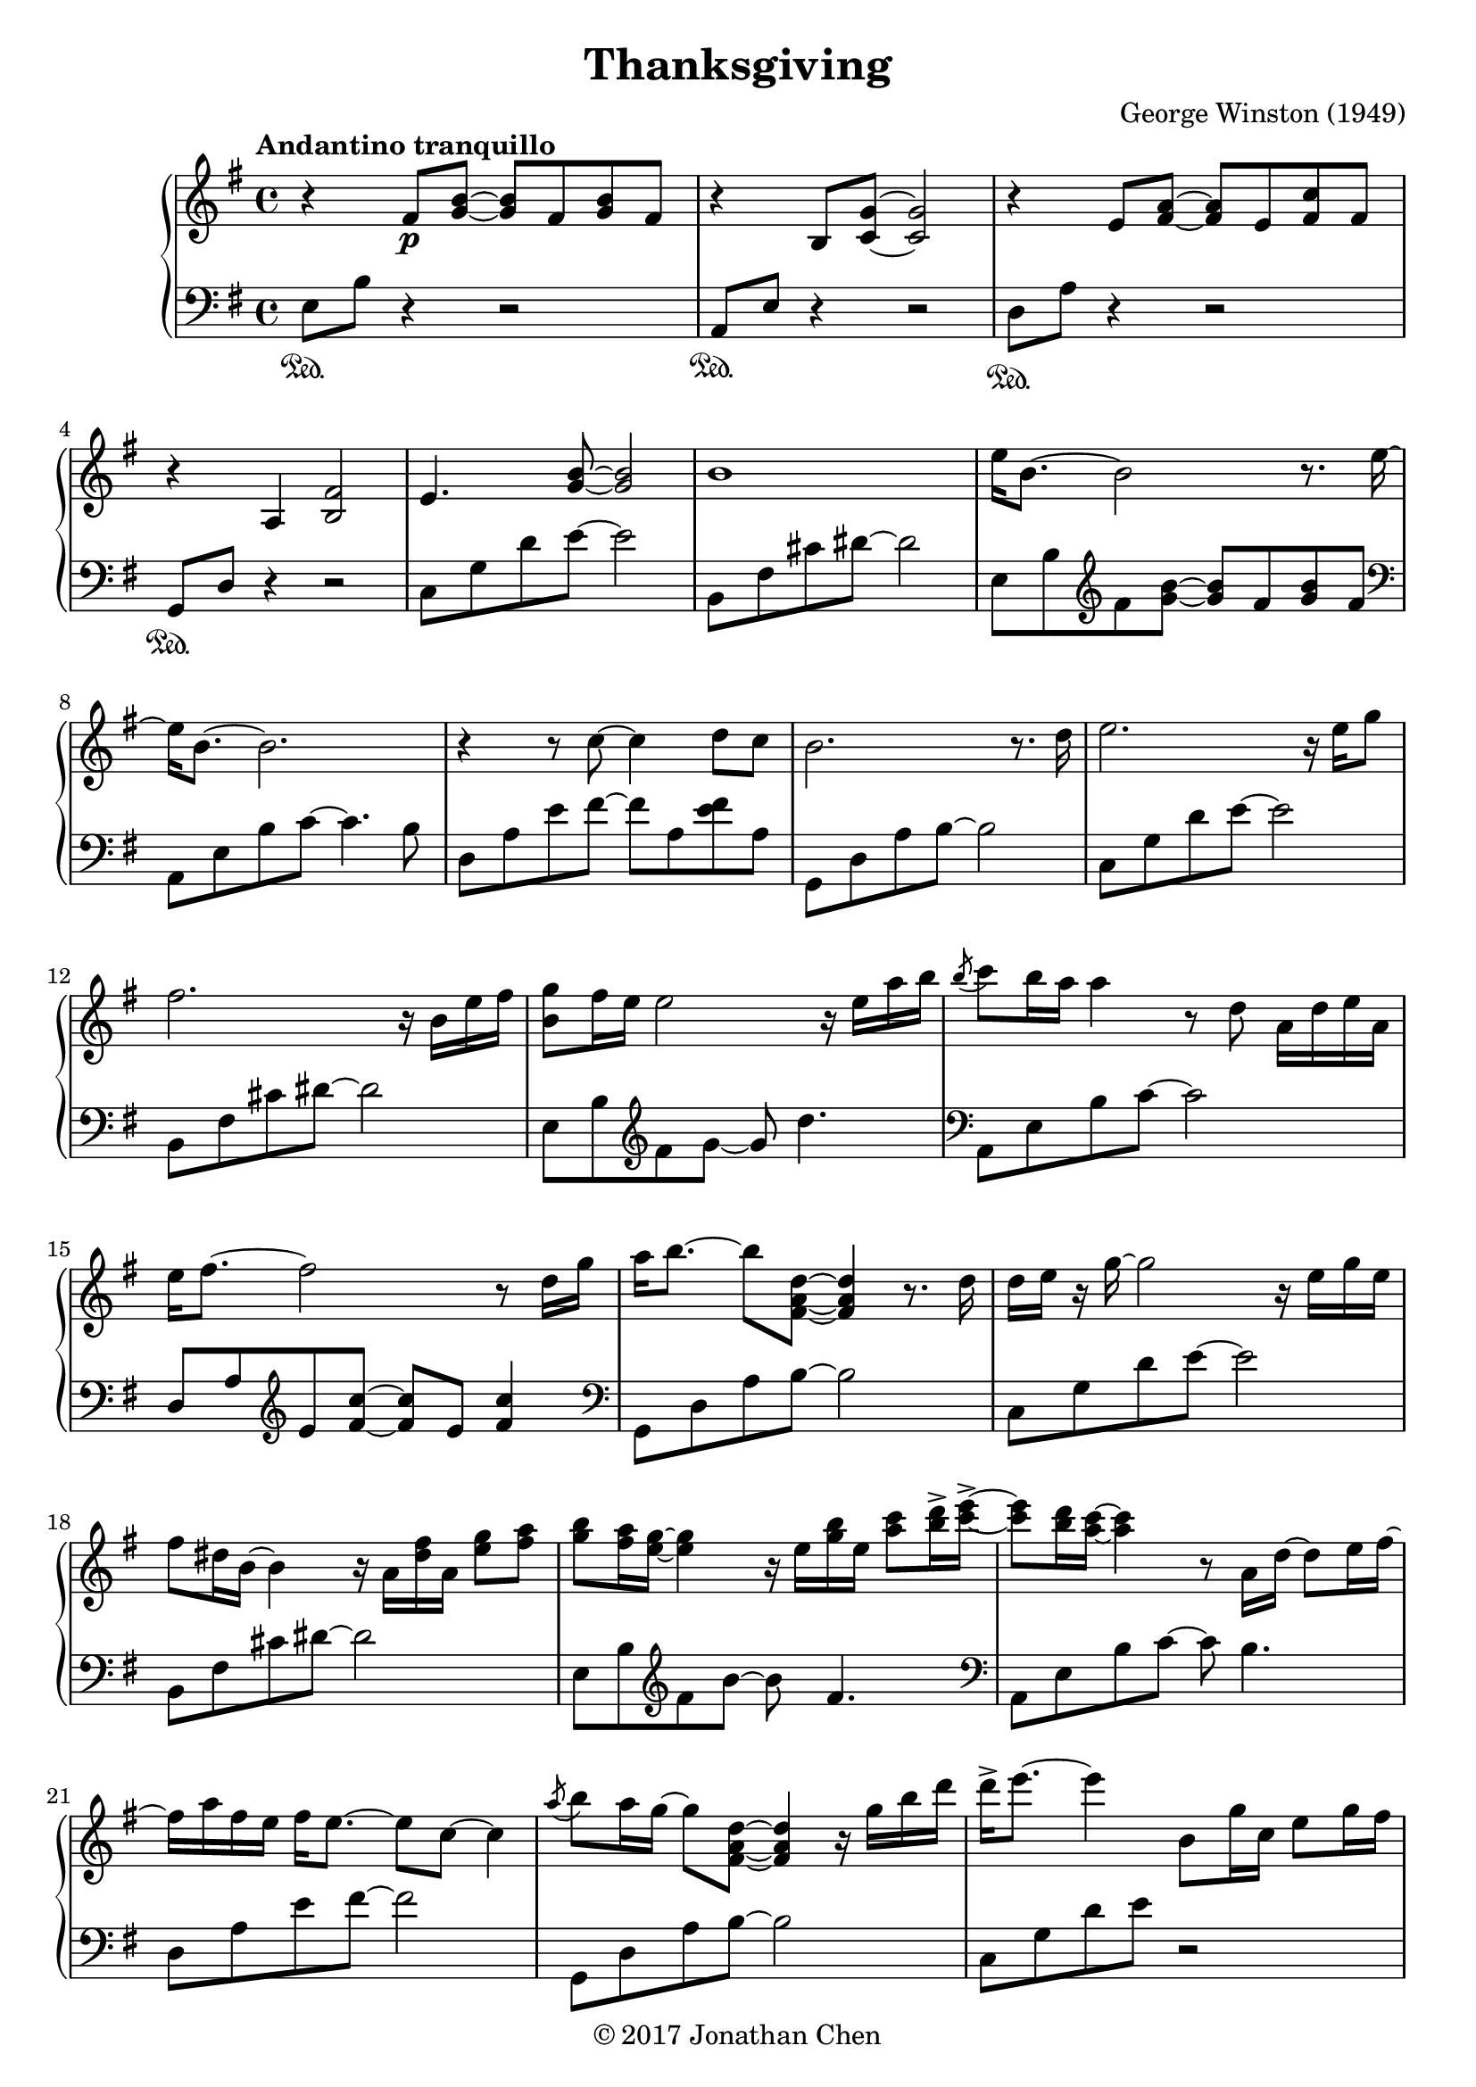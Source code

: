 %
% George Winston's Thanksgiving.
%
% copyright: 2017 Jonathan Chen
% source: https://bitbucket.org/daemonblade/thanksgiving
% style: indent 2 spaces, 80 cols, 1 bar/line
%
\version "2.18.2"

\header
{
  title = "Thanksgiving"
  composer = "George Winston (1949)"
  tagline = "https://bitbucket.org/daemonblade/thanksgiving"
  copyright = \markup { \char ##x00A9 "2017 Jonathan Chen" }
}

thanksgiving_begin =
{
  \tempo "Andantino tranquillo"
  \time 4/4
  \key e \minor
}

thanksgiving_piano_upper = \relative c''
{
  \clef treble
  r4 fis,8\p <g b>~ <g b> fis <g b> fis
  r4 b,8 <c g'>~ <c g'>2
  r4 e8 <fis a>~ <fis a> e <fis c'> fis
  r4 a, <b fis'>2
  e4. <g b>8~ <g b>2
  b1
  e16 b8.~ b2 r8. e16~
  e b8.~ b2.
  r4 r8 c~ c4 d8 c
  b2. r8. d16
  e2. r16 e g8
  fis2. r16 b, e fis
  <b, g'>8 fis'16 e e2 r16 e a b
  \acciaccatura b8 c b16 a a4 r8 d, a16 d e a,
  e' fis8.~ fis2 r8 d16 g
  a b8.~ b8 <fis, a d>~ <fis a d>4 r8. d'16
  d e r g~ g2 r16 e g e
  fis8 dis16 b~ b4 r16 a <dis fis> a <e' g>8 <fis a>
  <g b> <fis a>16 <e g>~ <e g>4 r16 e <g b> e <a c>8 <b d>16-> <c e>->~
  <c e>8 <b d>16 <a c>~ <a c>4 r8 a,16 d~ d8 e16 fis~
  fis a fis e fis e8.~ e8 c~ c4
  \acciaccatura a'8 b8 a16 g~ g8 <fis, a d>~ <fis a d>4 r16 g' b d
  d-> e8.~ e4 b,8 g'16 c, e8 g16 fis
  fis8 dis16 b~ b2 r16 b' a b,
  \acciaccatura fis'8 g2. r16 e' d e,
  b' c8.~ c4 r8. a16 g8. e16~
  e fis8.~ fis2 d'8 c16 d,
  a' b8.~ b4 r8. g16 fis8. d16~
  d8. e16~ e2 e8 g
  fis dis16 b~ b4 r16 b fis' b, g'8 a16 e
  b' e, c' b~ b8 fis16 b fis b8 fis16 a4
  c8 b16 a~ a g8. fis8 e16 d~ d d e d
  fis a fis e fis e d e fis a fis e fis8 e16 d~
  d2 r8 d a' fis16 d
  g8 e16 c~ c4 r8 b'-> g c,16 fis~
  fis8 dis16 b~ b2.
  \acciaccatura fis'8 g fis16 e~ e2 r8. e16
  \acciaccatura b'8 c b16 a~ a2 <e b'>4
  \acciaccatura e8 fis e16 d~ d2 c'16 b8.
  \acciaccatura e,8 fis e16 d~ d2 r16 b8 b16
  a'16 b a g~ g8 b16 a g4 b16( a) g b,
  fis'8. dis16~ dis4 r16 b fis'8 g a16 e
  b' e, c' b~ b4 r8 b16 e, c' e, d' e,
  e' e, d' c c2 b16 a8.
  \acciaccatura e8 fis e16 d~ d4 r8 d4.
  \acciaccatura e8 fis e16 d~ d2 r8. d'16
  \acciaccatura d8 e2. r8. g,16
  fis8 dis16 b~ b2 r16 fis' fis b,
  g' b,8.~ b2.
  r2 r4 r16 a e' e
  <a, fis'>1
  r4 r8 <fis d'>8~ <fis d'>2
  r2 r8 g'4.
  r4 r8 <b, fis'>8~ <b fis'>4 r8. fis'16
  g8 fis16 e~ e2 r8. fis16
  g8 fis16 e~ e4 r8. fis16 g fis g fis
  g fis e d~ d2 r8. d16
  d e8.~ e4 r16 c e g b8-> g16 a~
  a8 fis~ fis4 r16 b, fis' b, g'8 fis
  fis fis16 b,~ b4 r8 d16 b g' fis g fis
  g fis g fis~ fis4 r8 d~ d16 e a b
  c b c b~ b b c b~ b8 d,~ d d16 e
  fis8. fis16~ fis4 r8 d~ d <g b>16 d
  <g b>16 d8.~ d2.
  \acciaccatura cis8 dis cis16 b~ b2 r8. fis'16
  \acciaccatura cis8 dis cis16 b~ b2 r16 g' fis8
  \acciaccatura cis8 dis cis cis2.\fermata
  \bar "|."
}

thanksgiving_piano_lower = \relative c
{
  \clef bass
  e8\sustainOn b' r4 r2
  a,8\sustainOn e' r4 r2
  d8\sustainOn a' r4 r2
  g,8\sustainOn d' r4 r2
  c8 g' d' e~ e2
  b,8 fis' cis' dis~ dis2
  e,8 b' \clef treble fis' <g b>~ <g b> fis <g b> fis
  \clef bass
  a,,8 e' b' c~ c4. b8
  d, a' e' fis~ fis a, <e' fis> a,
  g, d' a' b~ b2
  c,8 g' d' e~ e2
  b,8 fis' cis' dis~ dis2
  e,8 b' \clef treble fis' g~ g d'4.
  \clef bass
  a,,8 e' b' c~ c2
  d,8 a' \clef treble e' <fis c'>~ <fis c'> e <fis c'>4
  \clef bass
  g,,8 d' a' b~ b2
  c,8 g' d' e~ e2
  b,8 fis' cis' dis~ dis2
  e,8 b' \clef treble fis' b~ b fis4.
  \clef bass
  a,,8 e' b' c~ c b4.
  d,8 a' e' fis~ fis2
  g,,8 d' a' b~ b2
  c,8 g' d' e r2
  b,8 fis' cis' dis~ dis2
  \clef treble
  e,8 b' fis' g~ g fis g4
  \clef bass
  a,,8 e' b' c~ c b g' a
  d,, a' e' fis~ fis e a fis
  g,, d' \clef treble a' <fis' d'>~ <fis d'> b, fis' g
  \clef bass
  c,, g' \clef treble d' <e b'>~ <e b'> d16 c' b8 e,
  \clef bass
  b, fis' cis' dis~ dis2
  e,8 b' fis' g~ g g fis4
  a,,8 e' b' c g'4 g
  d,8 a' \clef treble e' fis c'2
  \clef bass
  g,,8 d' a' b fis'2
  c,8 g' d' e~ e2
  b,8 fis' cis' dis~ dis2
  e,8 b' \clef treble fis' g~ g fis g fis
  \clef bass
  a,, e' b' c~ c b g' c,16 a'
  d,,8 a' \clef treble e' fis~ fis e c' fis,16 a
  \clef bass
  g,,8 d' a' b~ b a fis' b,
  c, g' d' e~ e d4 e8
  b, fis' cis' dis~ dis2
  e,8 b' \clef treble fis' g~ g fis4.
  \clef bass
  a,,8 e' b' c~ c b g' c,16 a'
  d,,8 a' e' fis~ fis2
  g,,8 d' a' b~ b4 fis'
  c,8 g' d' e~ e2
  b,8 fis' cis' dis~ dis2
  e,8 b' \clef treble fis' b~ b d4.
  \clef bass
  a,,8 e' b' c~ c g'4.
  d,8 a' e' fis~ fis2
  g,,8 d' a' b~ b2
  c,8 g' d' e b'2
  b,,8 fis' cis' dis~ dis2
  \clef treble
  e,8 b' fis' g~ g fis b4
  \clef bass
  a,,8 e' b' c \clef treble g' d'~ d4
  \clef bass
  g,,,8 d' a' fis'~ fis2
  \clef bass
  c,8 g' d' e~ e2
  b,8 fis' cis' dis~ dis2
  e,8 b' fis' g~ g2
  a,,8 e' b' g'~ g c, g'4
  d,8 a' \clef treble e' fis c'4~ c16 a8.
  \clef bass
  g,,8 d' a' b fis'4 b,8 fis'
  c, g' d' e~ e2
  b,8 fis' cis'4 dis2
  b,8 fis' cis' dis~ dis dis dis8. fis16
  b,,8 fis' cis'2.\fermata
  \bar "|."
}

%%%%%%%%%%%%%%%%%%%%%%%%%%%%%%%%%%%%%%%%%%%%%%%%%%%%%%%%%%%%%%%%%%%%%%%%%%%%%%%%
%
% Book Generation
%
%%%%%%%%%%%%%%%%%%%%%%%%%%%%%%%%%%%%%%%%%%%%%%%%%%%%%%%%%%%%%%%%%%%%%%%%%%%%%%%%
\book
{
  \score
  {
    \new PianoStaff
    <<
      \new Staff = "upper" << \thanksgiving_begin \thanksgiving_piano_upper >>
      \new Staff = "lower" << \thanksgiving_begin \thanksgiving_piano_lower >>
    >>
  }
}
